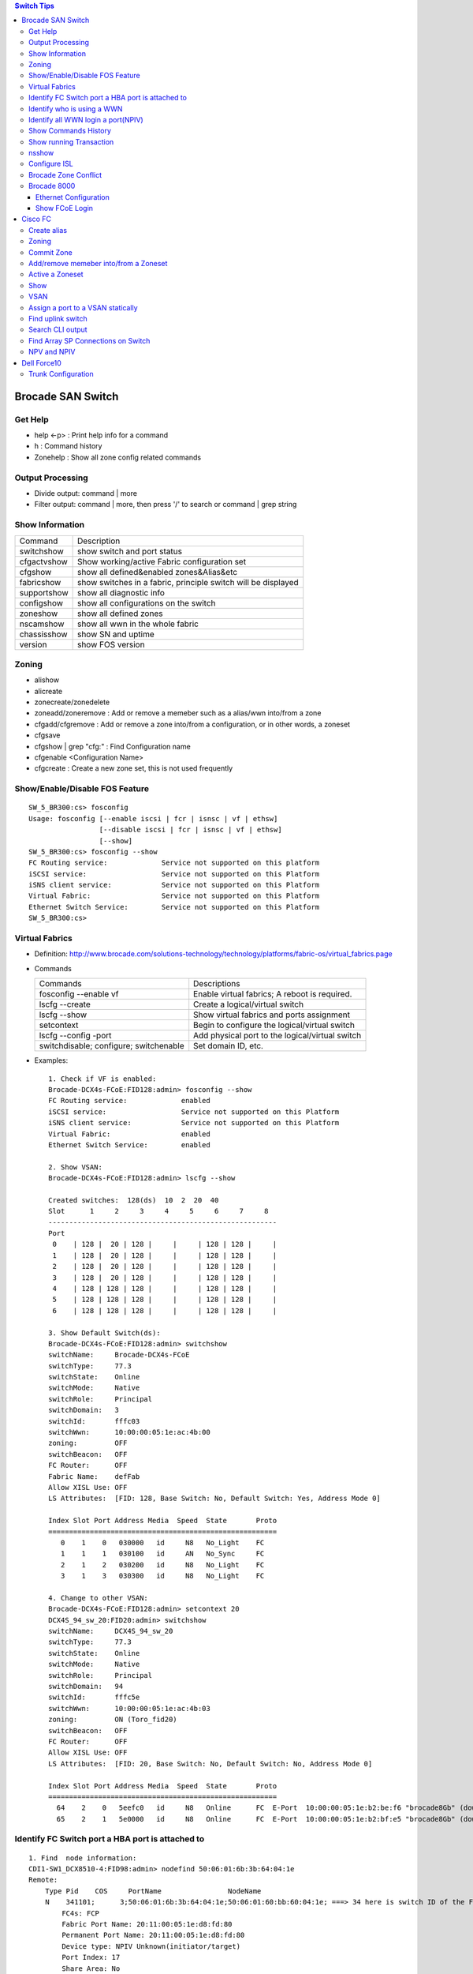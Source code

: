 .. contents:: Switch Tips

==================
Brocade SAN Switch
==================

Get Help
--------

- help <-p> : Print help info for a command
- h : Command history
- Zonehelp : Show all zone config related commands

Output Processing
-----------------

- Divide output: command | more
- Filter output: command | more, then press '/' to search or command | grep string

Show Information
----------------

===========  =============================================================
Command      Description
-----------  -------------------------------------------------------------
switchshow   show switch and port status
cfgactvshow  Show working/active Fabric configuration set
cfgshow      show all defined&enabled zones&Alias&etc
fabricshow   show switches in a fabric, principle switch will be displayed
supportshow  show all diagnostic info
configshow   show all configurations on the switch
zoneshow     show all defined zones
nscamshow    show all wwn in the whole fabric
chassisshow  show SN and uptime
version      show FOS version
===========  =============================================================

Zoning
------

- alishow
- alicreate
- zonecreate/zonedelete
- zoneadd/zoneremove : Add or remove a memeber such as a alias/wwn into/from a zone
- cfgadd/cfgremove : Add or remove a zone into/from a configuration, or in other words, a zoneset
- cfgsave
- cfgshow | grep "cfg:" : Find Configuration name
- cfgenable <Configuration Name>
- cfgcreate : Create a new zone set, this is not used frequently

Show/Enable/Disable FOS Feature
-------------------------------

::

  SW_5_BR300:cs> fosconfig
  Usage: fosconfig [--enable iscsi | fcr | isnsc | vf | ethsw]
                   [--disable iscsi | fcr | isnsc | vf | ethsw]
                   [--show]
  SW_5_BR300:cs> fosconfig --show
  FC Routing service:             Service not supported on this platform
  iSCSI service:                  Service not supported on this Platform
  iSNS client service:            Service not supported on this Platform
  Virtual Fabric:                 Service not supported on this Platform
  Ethernet Switch Service:        Service not supported on this Platform
  SW_5_BR300:cs>

Virtual Fabrics
---------------

- Definition: http://www.brocade.com/solutions-technology/technology/platforms/fabric-os/virtual_fabrics.page
- Commands

  ======================================  ===============================================
  Commands                                Descriptions
  --------------------------------------  -----------------------------------------------
  fosconfig --enable vf                   Enable virtual fabrics; A reboot is required.
  lscfg --create                          Create a logical/virtual switch
  lscfg --show                            Show virtual fabrics and ports assignment
  setcontext                              Begin to configure the logical/virtual switch
  lscfg --config -port                    Add physical port to the logical/virtual switch
  switchdisable; configure; switchenable  Set domain ID, etc.
  ======================================  ===============================================

- Examples:

  ::

    1. Check if VF is enabled:
    Brocade-DCX4s-FCoE:FID128:admin> fosconfig --show
    FC Routing service:             enabled
    iSCSI service:                  Service not supported on this Platform
    iSNS client service:            Service not supported on this Platform
    Virtual Fabric:                 enabled
    Ethernet Switch Service:        enabled

    2. Show VSAN:
    Brocade-DCX4s-FCoE:FID128:admin> lscfg --show

    Created switches:  128(ds)  10  2  20  40
    Slot      1     2     3     4     5     6     7     8
    -------------------------------------------------------
    Port
     0    | 128 |  20 | 128 |     |     | 128 | 128 |     |
     1    | 128 |  20 | 128 |     |     | 128 | 128 |     |
     2    | 128 |  20 | 128 |     |     | 128 | 128 |     |
     3    | 128 |  20 | 128 |     |     | 128 | 128 |     |
     4    | 128 | 128 | 128 |     |     | 128 | 128 |     |
     5    | 128 | 128 | 128 |     |     | 128 | 128 |     |
     6    | 128 | 128 | 128 |     |     | 128 | 128 |     |

    3. Show Default Switch(ds):
    Brocade-DCX4s-FCoE:FID128:admin> switchshow
    switchName:     Brocade-DCX4s-FCoE
    switchType:     77.3
    switchState:    Online
    switchMode:     Native
    switchRole:     Principal
    switchDomain:   3
    switchId:       fffc03
    switchWwn:      10:00:00:05:1e:ac:4b:00
    zoning:         OFF
    switchBeacon:   OFF
    FC Router:      OFF
    Fabric Name:    defFab
    Allow XISL Use: OFF
    LS Attributes:  [FID: 128, Base Switch: No, Default Switch: Yes, Address Mode 0]

    Index Slot Port Address Media  Speed  State       Proto
    =======================================================
       0    1    0   030000   id     N8   No_Light    FC
       1    1    1   030100   id     AN   No_Sync     FC
       2    1    2   030200   id     N8   No_Light    FC
       3    1    3   030300   id     N8   No_Light    FC

    4. Change to other VSAN:
    Brocade-DCX4s-FCoE:FID128:admin> setcontext 20
    DCX4S_94_sw_20:FID20:admin> switchshow
    switchName:     DCX4S_94_sw_20
    switchType:     77.3
    switchState:    Online
    switchMode:     Native
    switchRole:     Principal
    switchDomain:   94
    switchId:       fffc5e
    switchWwn:      10:00:00:05:1e:ac:4b:03
    zoning:         ON (Toro_fid20)
    switchBeacon:   OFF
    FC Router:      OFF
    Allow XISL Use: OFF
    LS Attributes:  [FID: 20, Base Switch: No, Default Switch: No, Address Mode 0]

    Index Slot Port Address Media  Speed  State       Proto
    =======================================================
      64    2    0   5eefc0   id     N8   Online      FC  E-Port  10:00:00:05:1e:b2:be:f6 "brocade8Gb" (downstream)(Trunk master)
      65    2    1   5e0000   id     N8   Online      FC  E-Port  10:00:00:05:1e:b2:bf:e5 "brocade8Gb" (downstream)(Trunk master)

Identify FC Switch port a HBA port is attached to
-------------------------------------------------

::

  1. Find  node information:
  CDI1-SW1_DCX8510-4:FID98:admin> nodefind 50:06:01:6b:3b:64:04:1e
  Remote:
      Type Pid    COS     PortName                NodeName
      N    341101;      3;50:06:01:6b:3b:64:04:1e;50:06:01:60:bb:60:04:1e; ===> 34 here is switch ID of the FC switch; 11 is the switch port num. in hex
          FC4s: FCP
          Fabric Port Name: 20:11:00:05:1e:d8:fd:80
          Permanent Port Name: 20:11:00:05:1e:d8:fd:80
          Device type: NPIV Unknown(initiator/target)
          Port Index: 17
          Share Area: No
          Device Shared in Other AD: No
          Redirect: No
          Partial: No
      Aliases:

  2. Find the switch
  CDI1-SW1_DCX8510-4:FID98:admin> fabricshow
  Switch ID   Worldwide Name           Enet IP Addr    FC IP Addr      Name
  -------------------------------------------------------------------------
   25: fffc19 10:00:00:05:1e:f5:4d:78 10.103.116.18   0.0.0.0         "SGI21-SW8_18_DS5100"
   30: fffc1e 10:00:00:05:33:6a:94:1e 10.103.116.23   0.0.0.0         "SGI21-SW12_23_BR6510"
   46: fffc2e 10:00:00:05:33:59:31:00 10.103.116.46   0.0.0.0         "CDI1-SW1_DCX8510-4"
   49: fffc31 10:00:00:27:f8:85:c5:33 10.103.116.49   0.0.0.0         "SGI17-SW7_49_BR6520B"
   50: fffc32 10:00:00:27:f8:84:21:70 10.103.116.50   0.0.0.0         "SGI17-SW8_50_BR6520B"
   52: fffc34 10:00:00:05:1e:d8:fd:80 10.103.116.20   0.0.0.0         "SGI17-SW5_20_BR8000" ====> This switch is the one our HBA port is attached to(port 17)

Identify who is using a WWN
---------------------------

::

  CDI1-SW1_DCX8510-4:FID98:admin> nszonemember 50:06:01:6e:3b:60:04:1e
  No local zoned members

  7 remote zoned members:

      Type Pid    COS     PortName                NodeName
      N    160100;      3;50:06:01:6e:3b:60:04:1e;50:06:01:60:bb:60:04:1e; ===> A zone defined in the fabric contains this WWN and our WWN above
          FC4s: FCP
          PortSymb: [28] "DGC     LUNZ            0430"
          Fabric Port Name: 20:01:00:05:1e:c7:ca:23
          Permanent Port Name: 50:06:01:6e:3b:60:04:1e
          Device type: Physical Initiator+Target
          Port Index: 1
          Share Area: No
          Device Shared in Other AD: No
          Redirect: No
          Partial: No
                    …...

Identify all WWN login a port(NPIV)
-----------------------------------

::

  SW_1_B7600:admin> portloginshow 0/0
  Type  PID     World Wide Name        credit df_sz cos
  =====================================================
    fe  020000 10:00:00:00:c9:60:94:3e    16  2048   c  scr=3
    ff  020000  10:00:00:00:c9:60:94:3e    12  2048   c  d_id=FFFFFA
    ff  020000  10:00:00:00:c9:60:94:3e    12  2048   c  d_id=FFFFFC

Show Commands History
---------------------

clihistory

Show running Transaction
------------------------

::

  SW_3_B7600:admin> cfgtransshow
  Current transaction token is 0x4814
  It is abortable

nsshow
------

Similar to nscamshow, but only show local information

Configure ISL
-------------

1. Make sure the ports used for ISL at each side belong to the same FID
2. Check available domain ID(the swtich used as upstream does not need to change its domain id, the downstrem switch need to change its domain id to avoid conflict)
3. From the downstrem switch:

   1. switchdisable
   2. configure ---> Only change the domain id is enough, leave all options untouched
   3. switchenable

Brocade Zone Conflict
---------------------

1. SSH into the switch you are adding, and press Enter.
2. Login, enter your userid and password, disable the switch with the switchdisable command.
3. Disable the active configuration using cfgdisable, for example, cfgdisable “CFG1 ”.
4. Issue the cfgclear command to clear all zoning information.
5. Issue the cfgsave command to save the changes.
6. Issue the switchenable command to enable the switch.

Brocade 8000
------------

Ethernet Configuration
++++++++++++++++++++++

::

  WIN182074_BR8000_PLATFORM_40:user_platform>
  WIN182074_BR8000_PLATFORM_40:user_platform> cmsh ------> Enter Ethernet configuration mode
  brocade_8k_247#show ip interface brief
  Interface                 IP-Address      Status                Protocol
  =========                 ==========      ======                ========
  TenGigabitEthernet 0/0    unassigned      up                     up
  TenGigabitEthernet 0/1    unassigned      up                     up
  TenGigabitEthernet 0/2    unassigned      up                     up
  …...

Show FCoE Login
+++++++++++++++

::

  LIN104140_BR8000_PLATFORM_40:user_platform> fcoe --loginshow
  ================================================================================
  Port   Te port        Device WWN             Device MAC        Session MAC
  ================================================================================
  10     Te 0/2    10:00:00:90:fa:43:fc:d7  00:90:fa:43:fc:d7  0e:fc:00:8c:0a:01
  11     Te 0/3    10:00:00:90:fa:43:fc:d6  00:90:fa:43:fc:d6  0e:fc:00:8c:0b:01
  12     Te 0/4    21:00:00:0e:1e:15:91:41  00:0e:1e:15:91:49  0e:fc:00:8c:0c:01
  13     Te 0/5    21:00:00:0e:1e:15:91:40  00:0e:1e:15:91:41  0e:fc:00:8c:0d:01
  14     Te 0/6    21:00:00:c0:dd:10:26:4d  00:c0:dd:10:26:4d  0e:fc:00:8c:0e:01
  15     Te 0/7    21:00:00:c0:dd:10:26:4f  00:c0:dd:10:26:4f  0e:fc:00:8c:0f:01
  17     Te 0/9    10:00:00:00:c9:93:9d:fb  00:00:c9:93:9d:fb  0e:fc:00:8c:11:01
  18     Te 0/10   21:00:00:0e:1e:13:68:d0  00:0e:1e:13:68:d1  0e:fc:00:8c:12:01
  19     Te 0/11   10:00:00:90:fa:a8:ad:fb  00:90:fa:a8:ad:fb  0e:fc:00:8c:13:01
  22     Te 0/14   10:00:00:05:33:26:0c:9b  00:05:33:26:0c:9b  0e:fc:00:8c:16:01
  23     Te 0/15   10:00:00:05:33:26:0c:9a  00:05:33:26:0c:9a  0e:fc:00:8c:17:01
  28     Te 0/20   10:00:00:90:fa:a8:ac:fd  00:90:fa:a8:ac:fd  0e:fc:00:8c:1c:01

========
Cisco FC
========

Create alias
------------

- config
- fcalias name  vsan
- member pwwn
- exit

  = or =

- config
- device-alias database
- device-alias name <Name> pwwn <WWN>
- exit
- device-alias commit
- show run -> Verify

Zoning
------

- config
- zone name  <name > vsan <X>
- member fcalias =or= member device-alias or pwwn <WWPN>
- …...
- exit
- show zone name <name> pending

Commit Zone
-----------

- config
- zone commit vsan <X>
- show zone name <name>

Add/remove memeber into/from a Zoneset
--------------------------------------

- config
- zoneset clone  vsan
   --- Or ---
- zoneset  name <name> vsan <X>
- member <zone name>
- ……
- exit
- show zoneset  pending vsan <X>
- config
- zone commit vsan <X>
- exit
- show zoneset  pending vsan <X>

Active a Zoneset
----------------

- config
- zoneset activate name <Nmae> vsan <X>
- exit
- config
- zone commit vsan <X>
- exit
- show zoneset  pending vsan <X>
- copy running-config startup-config

Show
----

- show flogi database: switcshow similar on Cisco
- show fcns database: nscamshow similar on Cisco
- show zoneset active
- show zone
- show vsan
- show run

VSAN
----

- Reference: http://www.cisco.com/en/US/docs/switches/datacenter/mds9000/sw/4_1/configuration/guides/cli_4_1/vsan.html

Assign a port to a VSAN statically
----------------------------------

::

  lin104014(config)# vsan database
  lin104014(config-vsan-db)# vsan 2140
  lin104014(config-vsan-db)# vsan 2140 interface fc1/21
  Traffic on fc1/21 may be impacted. Do you want to continue? (y/n) [n] y
  lin104014(config-vsan-db)# do show vsan mem

Find uplink switch
------------------

- show topology

  ::

    FC Topology for VSAN 100 :
    --------------------------------------------------------------------------------
           Interface  Peer Domain Peer Interface     Peer IP Address
    --------------------------------------------------------------------------------
               fc1/14  0x25(37)           fc1/25  10.103.116.39
                fc2/1  0x27(39)           fc1/25  10.103.116.37

Search CLI output
-----------------

include <string> next <num. of lines> pre <num. of lines>

::

  CSH1-SW11-39-RP9216i# show fcns database detail | inc 50:06:01:60:bb:60:04:1e next 5 prev 5
  ------------------------
  VSAN:1     FCID:0x2200b5
  ------------------------
  port-wwn (vendor)           :50:06:01:63:3b:64:04:1e (Clariion)
                               [CX_116115_A11]
  node-wwn                    :50:06:01:60:bb:60:04:1e
  class                       :3
  node-ip-addr                :0.0.0.0
  ipa                         :ff ff ff ff ff ff ff ff
  fc4-types:fc4_features      :scsi-fcp:target
  symbolic-port-name          :
  --

Find Array SP Connections on Switch
-----------------------------------

- Find the array WWNN: for VNX and Clariion, this can be gotten from Unisphere "System Information";
- Locate all SP connections for the array:

  ::

    CSH1-SW11-39-RP9216i# show fcns database detail | inc 50:06:01:60:bb:60:04:1e next 10 prev 5 ===> Highlighted string is the array WWNN
    ------------------------
    VSAN:1     FCID:0x2200b5  ===> We will decode this later
    ------------------------
    port-wwn (vendor)           :50:06:01:63:3b:64:04:1e (Clariion)  ===> SPA3 (Decode Clariion/VNX WWPN)
                                 [CX_116115_A11]
    node-wwn                    :50:06:01:60:bb:60:04:1e
    class                       :3
    node-ip-addr                :0.0.0.0
    ipa                         :ff ff ff ff ff ff ff ff
    fc4-types:fc4_features      :scsi-fcp:target
    symbolic-port-name          :
    symbolic-node-name          :
    port-type                   :N
    port-ip-addr                :0.0.0.0
    fabric-port-wwn             :20:08:00:0d:ec:cf:98:bf
    hard-addr                   :0x000000
    --
    ------------------------
    VSAN:1     FCID:0x268900
    ------------------------
    port-wwn (vendor)           :50:06:01:68:3b:60:04:1e (Clariion) ===> SPB0
                                 [CX_116116_B0]
    node-wwn                    :50:06:01:60:bb:60:04:1e
    class                       :3
    node-ip-addr                :0.0.0.0
    ipa                         :ff ff ff ff ff ff ff ff
    fc4-types:fc4_features      :scsi-fcp:both
    symbolic-port-name          :
    symbolic-node-name          :
    port-type                   :N
    port-ip-addr                :0.0.0.0
    fabric-port-wwn             :20:01:00:0d:ec:87:96:80
    hard-addr                   :0x000000
    --
    ------------------------
    VSAN:1     FCID:0x268b00
    ------------------------
    port-wwn (vendor)           :50:06:01:69:3b:60:04:1e (Clariion) ===> SPB1
                                 [CX_116116_B1]
    node-wwn                    :50:06:01:60:bb:60:04:1e
    class                       :3
    node-ip-addr                :0.0.0.0
    ipa                         :ff ff ff ff ff ff ff ff
    fc4-types:fc4_features      :scsi-fcp:both
    symbolic-port-name          :
    symbolic-node-name          :
    port-type                   :N
    port-ip-addr                :0.0.0.0
    fabric-port-wwn             :20:03:00:0d:ec:87:96:80
    hard-addr                   :0x000000
    --
    ------------------------
    VSAN:1     FCID:0x27ca00
    ------------------------
    port-wwn (vendor)           :50:06:01:60:3b:60:04:1e (Clariion) ===> SPA0
                                 [CX_116115_A0]
    node-wwn                    :50:06:01:60:bb:60:04:1e
    class                       :3
    node-ip-addr                :0.0.0.0
    ipa                         :ff ff ff ff ff ff ff ff
    fc4-types:fc4_features      :scsi-fcp:both
    symbolic-port-name          :
    symbolic-node-name          :
    port-type                   :N
    port-ip-addr                :0.0.0.0
    fabric-port-wwn             :20:01:00:0d:ec:85:c9:00
    hard-addr                   :0x000000

- Decode FCID: Domain ID(1 byte) + Area ID(1 byte) + Port ID(1 byte)

  ::

    VSAN:1 FCID: 0x2200b5  - VSAN 1, Domain ID 0x22
    …...
    - Locate Swtich with Domain 0x22
    SGI17-SW2-34-NEX5020# show fcdomain domain-list vsan 1

    Number of domains: 9
    Domain ID              WWN
    ---------    -----------------------
     0x25(37)    20:01:00:0d:ec:87:93:81 [Principal]
    0x7d(125)    20:01:00:0d:ec:2d:be:41
     0x26(38)    20:01:00:0d:ec:87:96:81
     0x27(39)    20:01:00:0d:ec:85:c9:01
     0x23(35)    20:01:00:0d:ec:a2:f5:81
     0x24(36)    20:01:00:0d:ec:b6:99:41
     0x22(34)    20:01:00:0d:ec:cf:98:81 [Local]
     0x28(40)    20:01:00:0d:ec:6f:69:81
     0x21(33)    20:01:00:05:9b:7b:2c:01

- Get the FCID:

  ::

    SGI17-SW2-34-NEX5020# show fcns database domain 34

    VSAN 1:
    --------------------------------------------------------------------------
    FCID        TYPE  PWWN                    (VENDOR)        FC4-TYPE:FEATURE
    --------------------------------------------------------------------------
    0x220097    N     10:00:8c:7c:ff:08:4d:00                 scsi-fcp:init
                      [VMW117174_HBA4]
    0x2200a8    N     10:00:8c:7c:ff:08:32:00                 scsi-fcp:init
                      [WIN116169_HBA4]
    0x2200af    N     10:00:00:00:c9:bb:c9:2b (Emulex)        scsi-fcp:init
                      [WIN116188_HBA4]
    0x2200b1    N     50:00:09:72:08:24:31:1c (EMC)           scsi-fcp:both 253
                      [VMAX_316_8E_P0]
    0x2200b5    N     50:06:01:63:3b:64:04:1e (Clariion)      scsi-fcp:target
                      [CX_116115_A11]

- Show Switch Used:

  ::

    SGI17-SW2-34-NEX5020# show fcns database fcid 0x2200b5 detail vsan 1
    ------------------------
    VSAN:1     FCID:0x2200b5
    ------------------------
    port-wwn (vendor)           :50:06:01:63:3b:64:04:1e (Clariion)
                                 [CX_116115_A11]
    node-wwn                    :50:06:01:60:bb:60:04:1e
    class                       :3
    node-ip-addr                :0.0.0.0
    ipa                         :ff ff ff ff ff ff ff ff
    fc4-types:fc4_features      :scsi-fcp:target
    symbolic-port-name          :
    symbolic-node-name          :
    port-type                   :N
    port-ip-addr                :0.0.0.0
    fabric-port-wwn             :20:08:00:0d:ec:cf:98:bf
    hard-addr                   :0x000000
    permanent-port-wwn (vendor) :50:06:01:63:3b:64:04:1e (Clariion)
    Connected Interface         :vfc9 ===> interface
    Switch Name (IP address)    :SGI17-SW2-34-NEX5020 (10.103.116.34) ===> Switch

NPV and NPIV
------------

- NPV(N-Port Virtualization)(Switch Level) enabled switch acts as a proxy switch;
- NPIV(N-Port ID Virtualization)(Port Level) can assign multiple FID to the node attached to the F-Port;
- NPV switch acts as an hub, it uplink to another switch's NPIV port;
- NPV enabled switch won't hold any Fabric Services(such as login service, name service, etc.), instead, it acts as a proxy(hub) and pass service request to its uplink switch, then uplink switch will provide services to nodes attached to the NPV enabled switch;
- NPV switch works as a node to its uplink switch;
- Through NPV mode, Cisco and Brocade switch can be used together. But compatible mode may need to be configured on the NPV switch;
- NPV mode is called AG mode on Brocade FC switch.

If the target is getting multiple N ports from a HBA/FA login the same FC switch port (such as Dell SC box, which leveraes NPIV), NPIV is enough:

::

  # conf t
  # npiv enable
  # interface fc1/3-4
  # swithport mode F
  # no shutdown

============
Dell Force10
============

Trunk Configuration
-------------------

1. Trunk mode is named "hybrid" port mode:

   ::

     interface TeX/X
     no switchport
     exit
     interface TeX/X
     portmode hybrid
     switchport

2. Allowed VLANs and native VLAN needs to be configured with VLAN interface:

   ::

     interface vlan A1
     tagged TeX/X
     exit
     interface vlan A2
     tagged TeX/X
     exit
     interface vlan A0
     untagged TeX/X

